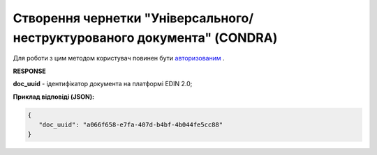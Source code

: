 ####################################################################################
**Створення чернетки "Універсального/неструктурованого документа" (CONDRA)**
####################################################################################

Для роботи з цим методом користувач повинен бути `авторизованим <https://wiki.edin.ua/uk/latest/integration_2_0/APIv2/Methods/Authorization.html>`__ .

.. csv-table:: 
  :file: CondraCreate.csv
  :widths:  10, 41
  :stub-columns: 0

**RESPONSE**

**doc_uuid** - ідентифікатор документа на платформі EDIN 2.0;

**Приклад відповіді (JSON):**

.. code:: json

   {
      "doc_uuid": "a066f658-e7fa-407d-b4bf-4b044fe5cc88"
   }






